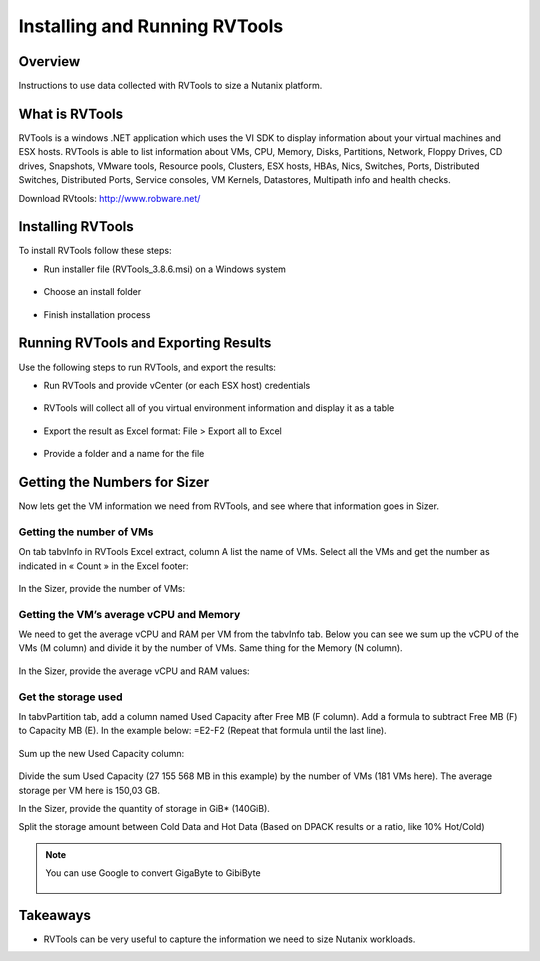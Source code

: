 .. _rvtools:

-------------
Installing and Running RVTools
-------------

Overview
++++++++

Instructions to use data collected with RVTools to size a Nutanix platform.

What is RVTools
+++++++++++++++

RVTools is a windows .NET application which uses the VI SDK to display information about your virtual machines and ESX hosts. RVTools is able to list information about VMs, CPU, Memory, Disks, Partitions, Network, Floppy Drives, CD drives, Snapshots, VMware tools, Resource pools, Clusters, ESX hosts, HBAs, Nics, Switches, Ports, Distributed Switches, Distributed Ports, Service consoles, VM Kernels, Datastores, Multipath info and health checks.

Download RVtools: http://www.robware.net/

Installing RVTools
++++++++++++++++++

To install RVTools follow these steps:

- Run installer file (RVTools_3.8.6.msi) on a Windows system

.. figure:: images/rvtools_01.png

- Choose an install folder

.. figure:: images/rvtools_02.png

- Finish installation process

.. figure:: images/rvtools_03.png

Running RVTools and Exporting Results
+++++++++++++++++++++++++++++++++++++

Use the following steps to run RVTools, and export the results:

- Run RVTools and provide vCenter (or each ESX host) credentials

.. figure:: images/rvtools_04.png

- RVTools will collect all of you virtual environment information and display it as a table

.. figure:: images/rvtools_05.png

- Export the result as Excel format: File > Export all to Excel

.. figure:: images/rvtools_06.png

- Provide a folder and a name for the file

.. figure:: images/rvtools_07.png

Getting the Numbers for Sizer
+++++++++++++++++++++++++++++

Now lets get the VM information we need from RVTools, and see where that information goes in Sizer.

Getting the number of VMs
.........................

On tab tabvInfo in RVTools Excel extract, column A list the name of VMs. Select all the VMs and get the number as indicated in « Count » in the Excel footer:

.. figure:: images/rvtools_08.png

In the Sizer, provide the number of VMs:

.. figure:: images/rvtools_09.png

Getting the VM’s average vCPU and Memory
........................................

We need to get the average vCPU and RAM per VM from the tabvInfo tab. Below you can see we sum up the vCPU of the VMs (M column) and divide it by the number of VMs. Same thing for the Memory (N column).

.. figure:: images/rvtools_10.png

In the Sizer, provide the average vCPU and RAM values:

.. figure:: images/rvtools_11.png

Get the storage used
....................

In tabvPartition tab, add a column named Used Capacity after Free MB (F column). Add a formula to subtract Free MB (F) to Capacity MB (E). In the example below:=E2-F2 (Repeat that formula until the last line).

.. figure:: images/rvtools_12.png

Sum up the new Used Capacity column:

.. figure:: images/rvtools_13.png

Divide the sum Used Capacity (27 155 568 MB in this example) by the number of VMs (181 VMs here). The average storage per VM here is 150,03 GB.

In the Sizer, provide the quantity of storage in GiB* (140GiB).

Split the storage amount between Cold Data and Hot Data (Based on DPACK results or a ratio, like 10% Hot/Cold)

.. figure:: images/rvtools_14.png

.. note:: You can use Google to convert GigaByte to GibiByte

  .. figure:: images/rvtools_15.png

Takeaways
+++++++++

- RVTools can be very useful to capture the information we need to size Nutanix workloads.
